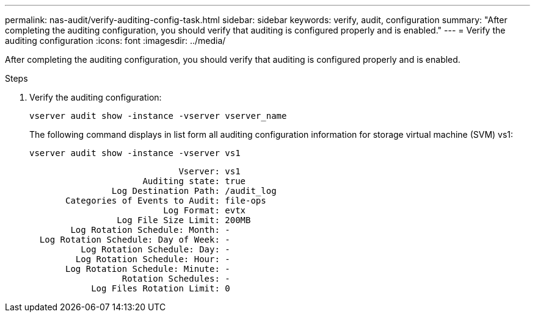 ---
permalink: nas-audit/verify-auditing-config-task.html
sidebar: sidebar
keywords: verify, audit, configuration
summary: "After completing the auditing configuration, you should verify that auditing is configured properly and is enabled."
---
= Verify the auditing configuration
:icons: font
:imagesdir: ../media/

[.lead]
After completing the auditing configuration, you should verify that auditing is configured properly and is enabled.

.Steps

. Verify the auditing configuration:
+
`vserver audit show -instance -vserver vserver_name`
+
The following command displays in list form all auditing configuration information for storage virtual machine (SVM) vs1:
+
`vserver audit show -instance -vserver vs1`
+
----

                             Vserver: vs1
                      Auditing state: true
                Log Destination Path: /audit_log
       Categories of Events to Audit: file-ops
                          Log Format: evtx
                 Log File Size Limit: 200MB
        Log Rotation Schedule: Month: -
  Log Rotation Schedule: Day of Week: -
          Log Rotation Schedule: Day: -
         Log Rotation Schedule: Hour: -
       Log Rotation Schedule: Minute: -
                  Rotation Schedules: -
            Log Files Rotation Limit: 0
----
